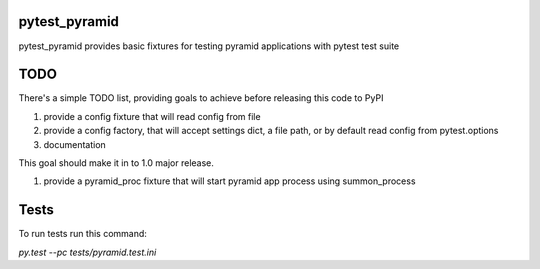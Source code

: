 pytest_pyramid
==============

.. image:: https://travis-ci.org/fizyk/pytest_pyramid.png?branch=master
    :target: https://travis-ci.org/fizyk/pytest_pyramid
    :alt: Tests for RandomWords

.. image:: https://coveralls.io/repos/fizyk/pytest_pyramid/badge.png?branch=master
    :target: https://coveralls.io/r/fizyk/pytest_pyramid?branch=master
    :alt: Coverage Status

pytest_pyramid provides basic fixtures for testing pyramid applications with pytest test suite

TODO
====

There's a simple TODO list, providing goals to achieve before releasing this code to PyPI

#. provide a config fixture that will read config from file
#. provide a config factory, that will accept settings dict, a file path, or by default read config from pytest.options
#. documentation

This goal should make it in to 1.0 major release.

#. provide a pyramid_proc fixture that will start pyramid app process using summon_process


Tests
=====

To run tests run this command:

`py.test --pc tests/pyramid.test.ini`
